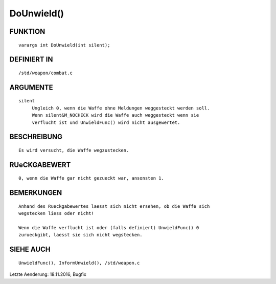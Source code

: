 DoUnwield()
===========

FUNKTION
--------
::

     varargs int DoUnwield(int silent);

DEFINIERT IN
------------
::

     /std/weapon/combat.c

ARGUMENTE
---------
::

     silent
          Ungleich 0, wenn die Waffe ohne Meldungen weggesteckt werden soll.
          Wenn silent&M_NOCHECK wird die Waffe auch weggesteckt wenn sie
          verflucht ist und UnwieldFunc() wird nicht ausgewertet.

BESCHREIBUNG
------------
::

     Es wird versucht, die Waffe wegzustecken.

RUeCKGABEWERT
-------------
::

     0, wenn die Waffe gar nicht gezueckt war, ansonsten 1.

BEMERKUNGEN
-----------
::

     Anhand des Rueckgabewertes laesst sich nicht ersehen, ob die Waffe sich
     wegstecken liess oder nicht!

     Wenn die Waffe verflucht ist oder (falls definiert) UnwieldFunc() 0
     zurueckgibt, laesst sie sich nicht wegstecken.

SIEHE AUCH
----------
::

     UnwieldFunc(), InformUnwield(), /std/weapon.c


Letzte Aenderung: 18.11.2016, Bugfix


